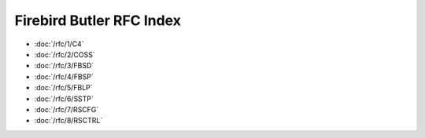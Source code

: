 #########################
Firebird Butler RFC Index
#########################


- :doc:`/rfc/1/C4`
- :doc:`/rfc/2/COSS`
- :doc:`/rfc/3/FBSD`
- :doc:`/rfc/4/FBSP`
- :doc:`/rfc/5/FBLP`
- :doc:`/rfc/6/SSTP`
- :doc:`/rfc/7/RSCFG`
- :doc:`/rfc/8/RSCTRL`

